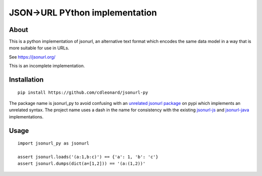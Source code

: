 JSON->URL PYthon implementation
===============================

About
-----

This is a python implementation of jsonurl, an alternative text format which
encodes the same data model in a way that is more suitable for use in URLs.

See https://jsonurl.org/

This is an incomplete implementation.

Installation
------------
::

    pip install https://github.com/cdleonard/jsonurl-py


The package name is jsonurl_py to avoid confusing with an `unrelated jsonurl
package <https://pypi.org/project/jsonurl/>`_ on pypi which implements an
unrelated syntax. The project name uses a dash in the name for consistency with
the existing `jsonurl-js <https://github.com/jsonurl/jsonurl-js>`_ and
`jsonurl-java <https://github.com/jsonurl/jsonurl-java>`_ implementations.

Usage
-----
::

    import jsonurl_py as jsonurl

    assert jsonurl.loads('(a:1,b:c)') == {'a': 1, 'b': 'c'}
    assert jsonurl.dumps(dict(a=[1,2])) == '(a:(1,2))'
